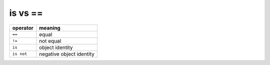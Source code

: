 ========
is vs ==
========

+-------------+--------------------------+
| **operator**| **meaning**              |
+=============+==========================+
| ``==``      | equal                    |
+-------------+--------------------------+
| ``!=``      | not equal                |
+-------------+--------------------------+
| ``is``      | object identity          |
+-------------+--------------------------+
| ``is not``  | negative object identity |
+-------------+--------------------------+
